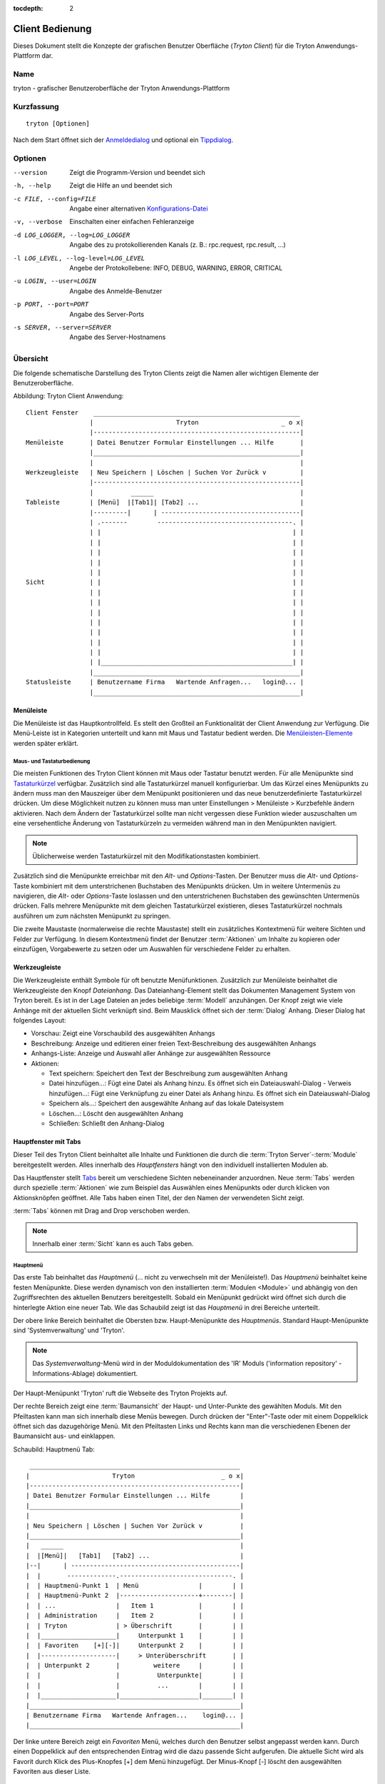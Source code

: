 
:tocdepth: 2

Client Bedienung
################
Dieses Dokument stellt die Konzepte der grafischen Benutzer
Oberfläche (*Tryton Client*) für die Tryton Anwendungs-Plattform dar.


Name
****
tryton - grafischer Benutzeroberfläche der Tryton Anwendungs-Plattform


Kurzfassung
***********

::

  tryton [Optionen]

Nach dem Start öffnet sich der `Anmeldedialog`__ und optional
ein `Tippdialog`__.

__ Menu-File-Connect_
__ Menu-Help-Tips_


Optionen
********

--version                            Zeigt die Programm-Version und beendet sich

-h, --help                           Zeigt die Hilfe an und beendet sich

-c FILE, --config=FILE               Angabe einer alternativen `Konfigurations-Datei`__

-v, --verbose                        Einschalten einer einfachen Fehleranzeige

-d LOG_LOGGER, --log=LOG_LOGGER      Angabe des zu protokollierenden Kanals (z. B.: rpc.request, rpc.result, ...)

-l LOG_LEVEL, --log-level=LOG_LEVEL  Angebe der Protokollebene: INFO,
                                     DEBUG, WARNING, ERROR, CRITICAL

-u LOGIN, --user=LOGIN               Angabe des Anmelde-Benutzer

-p PORT, --port=PORT                 Angabe des Server-Ports

-s SERVER, --server=SERVER           Angabe des Server-Hostnamens
 
__ Konfigurations-Dateien_


Übersicht
*********
Die folgende schematische Darstellung des Tryton Clients zeigt die Namen
aller wichtigen Elemente der Benutzeroberfläche.

Abbildung: Tryton Client Anwendung::

  Client Fenster    _______________________________________________________
                   |                      Tryton                      _ o x|
                   |-------------------------------------------------------|
  Menüleiste       | Datei Benutzer Formular Einstellungen ... Hilfe       |
                   |_______________________________________________________|
                   |                                                       |
  Werkzeugleiste   | Neu Speichern | Löschen | Suchen Vor Zurück v         |
                   |-------------------------------------------------------|
                   |          ______                                       |
  Tableiste        | [Menü]  |[Tab1]| [Tab2] ...                           |
                   |---------|      | -------------------------------------|
                   | .-------        ------------------------------------. |
                   | |                                                   | |
                   | |                                                   | |
                   | |                                                   | |
                   | |                                                   | |
                   | |                                                   | |
  Sicht            | |                                                   | |
                   | |                                                   | |
                   | |                                                   | |
                   | |                                                   | |
                   | |                                                   | |
                   | |                                                   | |
                   | |                                                   | |
                   | |                                                   | |
                   | |___________________________________________________| |
                   |_______________________________________________________|
  Statusleiste     | Benutzername Firma   Wartende Anfragen...   login@... |
                   |_______________________________________________________|


Menüleiste
^^^^^^^^^^^
Die Menüleiste ist das Hauptkontrollfeld. Es stellt den Großteil an Funktionalität
der Client Anwendung zur Verfügung. Die Menü-Leiste ist in Kategorien unterteilt
und kann mit Maus und Tastatur bedient werden. Die `Menüleisten-Elemente`_ werden
später erklärt.


Maus- und Tastaturbedienung
+++++++++++++++++++++++++++
Die meisten Funktionen des Tryton Client können mit Maus oder Tastatur benutzt werden.
Für alle Menüpunkte sind `Tastaturkürzel`__ verfügbar. Zusätzlich sind alle Tastaturkürzel
manuell konfigurierbar. Um das Kürzel eines Menüpunkts zu ändern muss man den Mauszeiger
über dem Menüpunkt positionieren und das neue benutzerdefinierte Tastaturkürzel drücken.
Um diese Möglichkeit nutzen zu können muss man unter Einstellungen > Menüleiste > Kurzbefehle ändern aktivieren.
Nach dem Ändern der Tastaturkürzel sollte man nicht vergessen diese Funktion wieder auszuschalten
um eine versehentliche Änderung von Tastaturkürzeln zu vermeiden während man in den Menüpunkten
navigiert.

.. Note:: Üblicherweise werden Tastaturkürzel mit den Modifikationstasten kombiniert.

__ Menu-Help-Keyboard_Shortcuts_

Zusätzlich sind die Menüpunkte erreichbar mit den *Alt*- und *Options*-Tasten.
Der Benutzer muss die *Alt*- und *Options*-Taste kombiniert mit dem unterstrichenen
Buchstaben des Menüpunkts drücken. Um in weitere Untermenüs zu navigieren, die *Alt*-
oder *Options*-Taste loslassen und den unterstrichenen Buchstaben des gewünschten
Untermenüs drücken. Falls mehrere Menüpunkte mit dem gleichen Tastaturkürzel existieren,
dieses Tastaturkürzel nochmals ausführen um zum nächsten Menüpunkt zu springen.

Die zweite Maustaste  (normalerweise die rechte Maustaste) stellt ein zusätzliches
Kontextmenü für weitere Sichten und Felder zur Verfügung. In diesem Kontextmenü
findet der Benutzer :term:`Aktionen` um Inhalte zu kopieren oder einzufügen, Vorgabewerte
zu setzen oder um Auswahlen für verschiedene Felder zu erhalten.


Werkzeugleiste
^^^^^^^^^^^^^^
Die Werkzeugleiste enthält Symbole für oft benutzte Menüfunktionen.
Zusätzlich zur Menüleiste beinhaltet die Werkzeugleiste den Knopf
*Dateianhang*. Das Dateianhang-Element stellt das Dokumenten Management System
von Tryton bereit. Es ist in der Lage Dateien an jedes beliebige :term:`Modell`
anzuhängen. Der Knopf zeigt wie viele Anhänge
mit der aktuellen Sicht verknüpft sind. Beim Mausklick öffnet sich der
:term:`Dialog` Anhang. Dieser Dialog hat folgendes Layout:

* Vorschau: Zeigt eine Vorschaubild des ausgewählten Anhangs
* Beschreibung: Anzeige und editieren einer freien Text-Beschreibung
  des ausgewählten Anhangs
* Anhangs-Liste:  Anzeige und Auswahl aller Anhänge zur ausgewählten Ressource
* Aktionen:

  - Text speichern: Speichert den Text der Beschreibung zum ausgewählten Anhang
  - Datei hinzufügen...: Fügt eine Datei als Anhang hinzu. Es öffnet sich ein
    Dateiauswahl-Dialog  - Verweis hinzufügen...: Fügt eine Verknüpfung zu einer Datei als Anhang hinzu.
    Es öffnet sich ein Dateiauswahl-Dialog
  - Speichern als...: Speichert den ausgewählte Anhang auf das
    lokale  Dateisystem
  - Löschen...: Löscht den ausgewählten Anhang
  - Schließen: Schließt den Anhang-Dialog


Hauptfenster mit Tabs
^^^^^^^^^^^^^^^^^^^^^
Dieser Teil des Tryton Client beinhaltet alle Inhalte und Funktionen
die durch die :term:`Tryton Server`-:term:`Module` bereitgestellt werden.
Alles innerhalb des *Hauptfensters* hängt von den individuell
installierten Modulen ab.

Das Hauptfenster stellt `Tabs`__ bereit um verschiedene
Sichten nebeneinander anzuordnen. Neue :term:`Tabs` werden durch spezielle
:term:`Aktionen` wie zum Beispiel das Auswählen eines Menüpunkts oder durch
klicken von Aktionsknöpfen geöffnet. Alle Tabs haben einen Titel, der den Namen der
verwendeten Sicht zeigt.

:term:`Tabs` können mit Drag and Drop verschoben werden.

__ TDI_

.. _TDI: http://de.wikipedia.org/wiki/Registerkarte

.. Note:: Innerhalb einer :term:`Sicht` kann es auch Tabs geben.

Hauptmenü
+++++++++
Das erste Tab beinhaltet das *Hauptmenü* (... nicht zu
verwechseln mit der Menüleiste!). Das *Hauptmenü* beinhaltet keine
festen Menüpunkte. Diese werden dynamisch von den installierten
:term:`Modulen <Module>` und abhängig von den Zugriffsrechten des aktuellen
Benutzers bereitgestellt. Sobald ein Menüpunkt gedrückt wird öffnet sich
durch die hinterlegte Aktion eine neuer Tab. Wie das Schaubild
zeigt ist das *Hauptmenü* in drei Bereiche unterteilt.

Der obere linke Bereich beinhaltet die Obersten bzw. Haupt-Menüpunkte des
*Hauptmenüs*. Standard Haupt-Menüpunkte sind 'Systemverwaltung' und 'Tryton'.

.. note:: Das *Systemverwaltung*-Menü wird in der Moduldokumentation
   des 'IR' Moduls ('information repository' - Informations-Ablage)
   dokumentiert. 

Der Haupt-Menüpunkt 'Tryton' ruft die Webseite des Tryton Projekts auf.

Der rechte Bereich zeigt eine :term:`Baumansicht` der Haupt- und Unter-Punkte
des gewählten Moduls. Mit den Pfeiltasten kann man sich innerhalb diese Menüs
bewegen. Durch drücken der "Enter"-Taste oder mit einem Doppelklick öffnet sich
das dazugehörige Menü. Mit den Pfeiltasten Links und Rechts kann man die
verschiedenen Ebenen der Baumansicht aus- und einklappen.

Schaubild: Hauptmenü Tab::

       ________________________________________________________
      |                      Tryton                       _ o x|
      |--------------------------------------------------------|
      | Datei Benutzer Formular Einstellungen ... Hilfe        |
      |________________________________________________________|
      |                                                        |
      | Neu Speichern | Löschen | Suchen Vor Zurück v          |
      |________________________________________________________|
      |   ______                                               |
      |  |[Menü]|   [Tab1]   [Tab2] ...                        |
      |--|      | ---------------------------------------------|
      |  |       -------------.------------------------------. |
      |  | Hauptmenü-Punkt 1  | Menü                |        | |
      |  | Hauptmenü-Punkt 2  |---------------------+--------| |
      |  | ...                |   Item 1            |        | |
      |  | Administration     |   Item 2            |        | |
      |  | Tryton             | > Überschrift       |        | |
      |  |____________________|     Unterpunkt 1    |        | |
      |  | Favoriten    [+][-]|     Unterpunkt 2    |        | |
      |  |--------------------|     > Unterüberschrift       | |
      |  | Unterpunkt 2       |         weitere     |        | |
      |  |                    |          Unterpunkte|        | |
      |  |                    |          ...        |        | |
      |  |____________________|_____________________|________| |
      |________________________________________________________|
      | Benutzername Firma   Wartende Anfragen...    login@... |
      |________________________________________________________|


Der linke untere Bereich zeigt ein *Favoriten* Menü, welches durch den Benutzer
selbst angepasst werden kann. Durch einen Doppelklick auf den entsprechenden Eintrag
wird die dazu passende Sicht aufgerufen. Die aktuelle Sicht wird als Favorit durch
Klick des Plus-Knopfes [+] dem Menü hinzugefügt. Der Minus-Knopf [-] löscht den
ausgewählten Favoriten aus dieser Liste.

Startseite
++++++++++
Eine weiterer Tab öffnet sich während des Startens des Tryton Client:
Die Startseite. Für gewöhnlich ist es ein Punkt des `Hauptmenü`__, der
geöffnet wird sobald der Benutzer die *Startseite* ausführt. Diese Standardaktion
wird in den `Einstellungen`__ definiert.

__ Menu-Form-Home_

__ Menu-User-Preferences_


Statusleiste
+++++++++++++
Die *Statusleiste* stellt generelle Informationen über den Status
des Tryton Client bereit. Sie ist in drei Abschnitte unterteilt.

* Auf der linken Seite befindet sich der Name und der Firmenname des aktuellen Benutzers.
* In der Mitte der Statusleiste wird die Anzahl der offene Anfragen
  des aktuellen Benutzers bereitgestellt.
* Auf der rechten Seite werden Details zur Server Verbindung gezeigt mit Informationen zum
  Benutzer und zur Datenbank sobald man verbunden ist. Hier wird auch angezeigt falls
  es keine Verbindung zu einem Tryton Server besteht. Dieser Bereich wird nach folgendem
  Muster erzeugt::

    <Benutzer-Name>@<Tryton-Server-Adresse>:<Port>/<Datenbank-Name>

  Sobald der Client mit einer SSL-verschlüsselten Verbindung zum Server verbunden
  hat erscheint ein zusätzliches Vorhängeschloss-Symbol mit weiteren Zertifikats-
  Details sobald sich der Mauszeiger auf diesem Symbol befindet.

Die Statusleiste kann aus- und eingeschalten werden über
die Menüleiste Einstellungen > Formular > Statusleiste


Menüleisten-Elemente
********************
Das folgende Kapitel beschreibt die Funktionen jedes Menüleisten-Eintrags
im Detail. Als Faustregel gilt: Jeder Menüpunkt, welcher mit drei Punkten
endet [...] öffnet direkt den :term:`Dialog` der zugewiesenen Menüaktion.
Die meisten Dialoge stellen einen *Abbrechen* Knopf bereit um den kompletten
Vorgang abzubrechen.


Datei
^^^^^
Das *Datei* Menü stellt Funktionen des Tryton Servers wie
Anmelden, Datenbankpflege und zum schließen der Client Anwendung.

.. _Menu-File-Connect:

Verbinden...
  Bei Auswahl dieses Menüeintrags verbindet sich der Client zu einem
  verfügbaren Tryton Server. Ein :term:`Dialog` öffnet sich zur Eingabe
  des Benutzernamens und Passwortes.

  * `Serververbindung`__
  * Datenbank: Datenbank auf Serverseite zu der die Verbindung aufgebaut werden soll
  * Benutzername: Tryton Benutzername um sich anzumelden
  * Passwort: Tryton Passwort um sich anzumelden
  * Aktionen:

    - Verbinden: Verbindet zum Server mit den bereitgestellten Daten
    - Abbrechen: Bricht den Dialog ab

.. note:: Abhängig von den Servereinstellungen wird der Benutzer nach einer
   gewissen Zeitspanne von der aktuellen Verbindung abgemeldet und muss sich
   wieder anmelden. Die voreingestellte Zeitspanne des automatischen Abmeldens
   beträgt 6 Minuten.

__ File-Server-Connection_


.. _Menu-File-Disconnect:

Verbindung trennen...
  Trennt den Client von einer aktiven Server Verbindung. Falls nicht gespeicherte
  Änderungen in einem offenen Tab existieren, fordert der Tryton Client zum
  Speichern der Änderungen auf.

Datenbank
+++++++++
Dieses Untermenü stellt Werkzeuge zur Wartung der Tryton Datenbank bereit.
Für alle Datenbankoperationen benötigt der Benutzer das Tryton Server Passwort.

.. warning:: Falls Sicherheitsbedenken bestehen sollten Sie diese serverbasierten
             Werkzeuge nicht nutzen. Da es in einer Mehrbenutzer-Umgebung immer
             Sicherheitsbedenken gibt, ist es besser diese Funktionen auf
             Datenbank-Ebene zu verbieten.

.. note:: Datenbank-Namen sind durch folgende Regeln eingeschränkt:

          * Erlaubte Zeichen sind alpha-numerisch [A-Za-z0-9] und
            das Zeichen - Unterstrich [_].
          * Das erste Zeichen muss ein alphabetischer Buchstabe sein.
          * Die maximale Länge eines Datenbank-Namens beträgt 64 Zeichen.

          Tryton überprüft automatisch ob der angegebene Namen diesen
          Regeln entspricht.

.. _Menu-File-New_Database:

Neue Datenbank
  Öffnet einen :term:`Dialog` um eine neue Tryton Datenbank mit einem ersten
  Benutzer "admin" zu erstellen.

  * Tryton Server Einstellungen:

    - `Serververbindung`__
    - Tryton Server Passwort: Das in der Tryton Server Konfiguration
      hinterlegte Server Passwort.

  * Datenbank Einstellungen:

    - Name: Der Name der neuen Datenbank
    - Standard Sprache: Die standard Sprache der neuen Datenbank
    - Administrator Passwort: Das *admin*-Benutzer Passwort der neuen Datenbank
    - Passwort Wiederholung: Erneute Passwort-Eingabe des neuen 'admin'-Benutzers

  * Aktionen:

    - Erstellen: Erstellt die neue Datenbank mit dem ersten Benutzer *admin*
      und dem angegebenen Passwort
    - Abbrechen: Bricht den Dialog ab ohne zu speichern.

__ File-Server-Connection_

.. note:: Der entsprechende Tryton Datenbank Benutzer (definiert in der Tryton
   Server Konfiguratin) muss authorisiert werden um die Datenbank zu erstellen.

.. _Menu-File-Restore_Database:

Datenbank wiederherstellen
  Öffnet einen :term:`Dialog` um eine vorher erstelltes Datenbankbackup
  aus einer Datei wiederherzustellen.

  * *Backup Datei für Wiederherstellung öffnen...* Dialog

    - Aus dem Dateisystem eine Datenbankbackup-Datei auswählen
    - Aktionen:

      + Öffnen: Öffnet die ausgewählte Backup-Datei
      + Abbrechen: Bricht den Vorgang ab.

  * *Datenbank wiederherstellen* Dialog:

    - `Serververbindung`__
    - Tryton Server Passwort: Das in der Tryton Server Konfiguration
      hinterlegte Server Passwort.
    - File to Restore: Show filename and path.
    - New Database Name: Enter a new name for the database to be restored
    - Actions:

      + Wiederherstellen: Datenbank Wiederherstellung ausführen
      + Abbrechen: Bricht den Vorgang ab.

__ File-Server-Connection_

.. _Menu-File-Backup_Database:

Datenbank sichern
  Öffnet einen :term:`Dialog` um eine existierende Datenbank in eine Datei zu sichern.

  * `Datenbank sichern` Dialog

    - `Serververbindung`__
    - Datenbank: Auswahl der zu sichernden Tryton Datenbank
    - Tryton Server Passwort: Das in der Tryton Server Konfiguration
      hinterlegte Server Passwort.
    - Aktionen:

      + Sichern: Datenbank Sicherung ausführen
      + Abbrechen: Bricht den Vorgang ab.

  * `Speichern unter...` Dialog

    - Auswahl eines Dateinamens und Ort der erstellten Sicherungs-Datei.
    - Speichern der Sicherungs-Datei.

__ File-Server-Connection_

.. _Menu-File-Drop_Database:

Datenbank löschen
  Öffnet einen :term:`Dialog` um eine existierende Tryton Datenbank zu löschen.

  * `Datenbank löschen` dialog

    - `Serververbindung`__
    - Datenbank: Auswahl der zu löschenden Datenbank
    - Tryton Server Passwort: Das in der Tryton Server Konfiguration
      hinterlegte Server Passwort.

  * Bestätigungs Dialog

    - Ja: Löscht die Datenbank
    - Nein: Keine Löschung der Datenbank
    - Abbrechen: Bricht den Vorgang ab.

__ File-Server-Connection_

.. _File-Server-Connection:

*Serververbindung* Dialog:
  Dieser :term:`Dialog` wird häufig benutzt um die Tryton Serververbindung
  einzustellen. Dieser Dialog zeigt den aktuellen Status der Client/Server
  Kommunikation. Es zeigt zusätzlich an wenn keine Verbindung zum Tryton
  Server besteht. Der *Bearbeiten* Knopf öffnet den Dialog der Verbinungs
  Details:

  * Server: Netzwerkname oder IP-Adresse des Tryton Servers
    (Protokollangaben sind nicht unterstützt)
  * Port: Port auf dem der Tryton Server lauscht.

.. note:: Falls keine Verbindung zum Tryton Server besteht, sind viele Einträge
   des Menüs und der Werkzeugleiste deaktiviert


Benutzer
^^^^^^^^
Dieser Eintrag der Menüleiste stellt die Eigenschaften des aktuellen Benutzers ein
und stellt die Verbindung mit dem *Anfrage System* von Tryton bereit.

.. _Menu-User-Preferences:

Einstellungen ...
  Ein Einstellungsdialog öffnet sich, in dem der aktuelle Benutzer seine
  persönlichen Einstellungen anzeigen und ändern kann. Alle Benutzereigenschaften
  werden serverseitig gespeichert. Beispielsweise werden beim anmelden an einem
  anderen Computer diese Einstellungen wiederhergestellt.

  * Name: bürgerlicher Name des Tryton Benutzers.
  * Passwort: Passwort des Tryton Benutzers.
  * E-Mail: E-Mail-Adresse des Tryton Benutzers.
  * Signatur: Signaturblock des Tryton Benutzers.
  * Menüaktion: Definiert die Aktion, welche als `Hauptmenü`__
    ausgeführt wird.
  * Startseite: Definiert die Aktion, welche als
    `Startseite` ausgeführt wird.
  * Sprache: Sprache der Benutzeroberfläche.
  * Zeitzone: Die lokale Zeitzone in der sich der Benutzer befinden.
  * Gruppenzugehörigkeit: Definiert die Mitgliedschaften um Zugriffe zu regeln.

__ Menu-Form-Home_

.. _Menu-user-send-a-request:

Anfrage senden
  Öffnet einen Tab als :term:`Formularansicht` der dem Benutzer
  erlaubt anderen Benutzern der gleichen Datenbank Anfragen zu senden.

.. _Menu-user-read-my-request:

Meine Anfragen lesen:
  Öffnet ein Tab als :term:`Baumansicht` der dem aktuellen Benutzer
  alle zugehörigen Anfragen zeigt. Anfragen haben folgende Felder und Aktionen:

  * Oben

    - Von: Benutzername des Senders
    - An: Benutzername des Empfängers
    - Verweise: Anzahl der angehängten Verweise
    - Betreff: Der Betreff der Anfrage
    - Dringlichkeit: Eine Priorisierung der Anfrage

      + Hoch
      + Niedrig
      + Normal

  * *Anfrage* Tab

    - Anfrage: Der Textteil der Anfrage
    - Bisherige Anfragen: Die Historie der letzten Antworten zu dieser Anfrage

      + Von: Sender der letzten Anfrage
      + An: Empfänger der letzten Anfrage
      + Zusammenfassung: Zusammenfassung des Anfrage-Textes der letzten Anfrage

  * Gültig ab: Definiert Zeit und Datum an dem die Anfrage automatisch
    zugestellt werden soll.
  * Status: Status der Anfrage. Mögliche Stati der Anfrage sind:

    - Entwurf: Die Anfrage ist im System gespeichert, aber nicht abgeschickt
    - Wartend: Die Anfrage wurde abgeschickt ohne bisher eine Antwort erhalten zu haben
    - Schreibt gerade: Die Nachricht ist gerade in Bearbeitung
    - Geschlossen: Die Nachricht wurde geschlossen/erfüllt/beantwortet

  * Aktionen:

    - Senden: Sendet die aktuelle Nachricht
    - Antworten: Erwidert oder beantwortet die aktuelle Nachricht
    - Schließen: Schließt die aktuelle Anfrage

  * *Verweise* Tab

    - Verweise

      + Verweise: Der Verweis Typ      + (Ziel): Hängt einen Verweis an die Anfrage an.

.. note:: Wenn man von Anfragen spricht, kann man sie sich vorstellen wie
   ein Tryton-internes E-Mail System.


Formular
^^^^^^^^
Das Formular Menü bietet Funktionen zum *aktuellen Formular*, welches gerade
als Tab geöffnet ist. Manche Menüeinträge funktionieren mit einem Datensatz
andere mit mehreren :term:`Datensätzen <Datensatz>`. In der :term:`Formularansicht` ist der
aktuelle Datensatz für diese Operationen ausgewählt. In der :term:`Baumansicht`
werden alle ausgewählten Datensätze benutzt.

.. _Menu-Form-New:

Neu:
  Erstellt einen neuen Datensatz.

.. _Menu-Form-Save:

Speichern:
  Speichert den aktuellen Datensatz

.. _Menu-Form-Duplicate:

Duplizieren:
  Dupliziert den Inhalt des aktuellen Datensatzes in einen neu erstellen Datensatz.

.. _Menu-Form-Delete:

Löschen:
  Löscht den ausgewählten oder aktuellen Datensatz.

.. _Menu-Form-Find:

.. _search_widget:

Suchen...:
  Öffnet einen :term:`Dialog` um :term:`Felder` anhand Suchkriterien und Operatoren
  zu finden.

  * Suchkriterien: Definiert nach den zu suchenden Kriterien
  * Allgemeine Such-Operatoren:

    - ist gleich: Sucht nach Ergebnissen, die exakt dem folgenden Ausdruck entsprechen
    - ist nicht gleich: Sucht nach Ergebnissen, die nicht exakt dem folgenden Ausdruck entsprechen

  * Zusätzliche Such-Operatoren für Nummern, Mengen und Zeichenketten:

    - enthält: Sucht nach Ergebnissen, welche den folgenden Ausdruck enthält
    - enthält nicht: Sucht nach Ergebnissen, welche den folgenden Ausdruck nicht enthält
    - beginnt mit: Sucht nach Ergebnissen, welche mit folgendem Audruck beginnen
    - endet mit: Sucht nach Ergebnissen, welche mit folgendem Ausdruck enden

  * Zusätzliche Such-Operatoren für Nummern und Mengen:

    - ist zwischen: Sucht nach Ergebnissen innerhalb einer Reihe (von - bis)
    - ist nicht zwischen: Sucht nach Ergebnissen außerhalb einer Reihe (von - bis)
    - ist nicht: Gleich wie 'ist unterschiedlich', siehe oben

  * Über *Erweiterte Suche* öffnet man weitere Suchmöglichkeiten.

    - Limit: Schränkt die Anzahl der Suchtreffer ein.
    - Versatz: Überspringt die angegebene Anzahl an Treffern
      und zeigt nur die darauf Folgenden an.

  * Aktionen:

    - Suchen: Sucht nach Ergebnissen, welche den angegebenen Kriterien entsprechen
    - Neu: Erstellt einen neuen Datensatz (wird benutzt wenn durch die Suche nichts
      gefunden wurde und man schnell einen neuen Datensatz anlegen will)
    - OK: Öffnet den ausgewählten Datensatz
    - Abbruch: Bricht den Vorgang ab

.. note:: Um nach inaktiven Datensätzen zu suchen muss das *Aktiv* Suchkriterium auf
        *Nein* gesetzt werden.

.. _Menu-Form-Next:

Nächster:
  Geht zum nächsten Datensatz in der Liste (Reihenfolge)

.. _Menu-Form-Previous:

Vorheriger:
  Geht zum vorherigen Datensatz in der Liste (Reihenfolge).

.. _Menu-Form-Switch_View:

Ansicht wechseln:
  Wechselt die aktuelle Ansicht nach:

  * :term:`Formularansicht`
  * :term:`Baumansicht`
  * :term:`Diagrammansicht`

  Nicht alle Sichten stellen alle Möglichkeiten bereit.

.. _Menu-Form-Menu:

Menü:
  Springt zu oder öffnet den Menü-Tab.

.. _Menu-Form-Home:

Zur Startseite:
  Öffnet einen neuen `Startseite`__ Tab

__ Menu-User-Preferences_

.. _Menu-Form-Close:

Tab schließen:
  Schließt den aktuellen Tab. Ein :term:`Dialog` erscheint bei ungespeicherten Änderungen.

.. _Menu-Form-Previous_Tab:

Vorheriger Tab:
  Zeigt den vorherigen (linken) Tab neben dem aktuellen Tab.

.. _Menu-Form-Next_Tab:

Nächster Tab:
  Zeigt den nächsten (rechten) Tab neben dem aktuellen Tab.

.. _Menu-Form-View_Logs:

Protokoll ansehen...:
  Zeigt generische Informationen des aktuellen Datensatzes.

.. _Menu-Form-Go_to_Record_ID:

Gehe zu Datensatz Nr...:
  Öffnet die angegebene Datensatznummer in der aktuellen Sicht.

.. _Menu-Form-Reload_Undo:

Neu laden/Rückgängig:
  Lädt den Inhalt des aktuellen Tabs neu. Rückgängig machen der Änderungen, falls
  das Speichern des aktuellen Datensatzes fehlschlägt.

.. _Menu-Form-Actions:

Aktionen...:
  Zeigt alle Aktionen der aktuellen Sicht, des Modells und Datensatzes.

.. _Menu-Form-Print:

Drucken...:
  Zeigt alle Druckaktionen der aktuellen Sicht, des Modells und Datensatzes.

.. _Menu-Form-Export_Data:

Daten exportieren...:
  Export des aktuellen oder der ausgewählten Datensätze als :term:`CSV`-Datei oder
  öffnet es direkt in Excel.

  * Vordefinierte Exporte

    - Auswahl von vorher abgespeicherten Exporteigenschaften.

  * Alle Felder: Verfügbare Felder des Modells
  * Zu exportierende Felder: Definition der speziellen, zu exportierenden Felder
  * Optionen:

    - Speichern: Speichert den Export als CSV Datei.
    - Öffnen: Öffnet den Export in einem Tabellenkalkulations-Programm.

  * Add field names: Add a header row with field names to the export data.
  * Aktionen:

    - Hinzufügen: Fügt die ausgewählten Felder zu *Zu exportierende Felder* hinzu
    - Entfernen: Löscht die ausgewählten Felder von *Zu exportierende Felder*
    - Leeren: Löscht alle Felder aus *Zu exportierende Felder*
    - Export speichern: Speichert die Feldzuweisungen in einem *vordefinierten Export*
    - Export löschen: Löscht einen *vordefinierten Export*
    - OK: Exportiert die Daten (Aktion hängt von der ausgewählten *Option* ab)
    - Abbrechen: Bricht den Vorgang ab.

.. _Menu-Form-Import_Data:

Daten importieren...:
  Import von Daten von einer :term:`CSV`-Datei.

  * Alle Felder: Verfügbare Felder im Modell (Pflichtfelder sind markiert)
  * Zu importierende Felder: Genaue Reihenfolge aller Spalten der CSV-Datei
  * Importdatei: Öffnen :term:`Dialog` um die zu importierende CSV-Datei auszuwählen
  * CSV Parameter: Einstellungen der ausgewählten CSV-Datei

    - Feldtrennzeichen: Zeichen, welches die einzelnen Spalten
      der CSV-Datei von einander trennt.
    - Texttrennzeichen: Zeichen, welches Textfelder der CSV-Datei einrahmt
    - Kodierung: :term:'Zeichenkodierung' einer CSV-Datei.
    - Zu überspringende Zeilen: Anzahl zu überspringenden Zeilen wie zum
      Beispiel einer Überschrift oder anderen Zeilen.

  * Aktionen:

    - Hinzufügen: Fügt die ausgewählten Felder zu *Zu importierende Felder* hinzu
    - Entfernen: Löscht die ausgewählten Felder von *Zu importierende Felder*
    - Leeren: Löscht alle Felder aus *Zu importierende Felder*
    - OK: Importiert die Daten
    - Abbrechen: Bricht den Vorgang ab.


Einstellungen
^^^^^^^^^^^^^
Das Einstellungs-Menü konfiguriert viele grafische und kontextabhängige Eigenschaften.


Werkzeugleiste
++++++++++++++

.. _Menu-Options-Toolbar-Default:

Standard:
  Zeigt Bezeichnung und Symbole wie in der systemweiten GTK-Konfiguration eingestellt.

.. _Menu-Options-Toolbar-Text_and_Icons:

Text und Symbole:
  Zeigt Bezeichnungen und Symbole in der Werkzeugleiste an.

.. _Menu-Options-Toolbar-Icons:

Symbole:
  Zeigt nur Symbole in der Werkzeugleiste an.

.. _Menu-Options-Toolbar-Text:

Text:
  Zeigt nur Bezeichnungen in der Werkzeugleiste an.

Menüleiste
++++++++++

.. _Menu-Options-Menubar-Accelerators:

Kurzbefehle ändern:
  Falls das Kontrollkästchen aktiv ist, können Tastaturkürzel eingestellt werden. Siehe auch
  `Maus- und Tastaturbedienung`_

Modus
+++++

.. _Menu-Options-Mode-Normal:

Normal:
  Alle Funktionen des Clients werden angezeigt.

.. _Menu-Options-Mode_PDA:

PDA:
  Der Client wird im abgespeckter Form angezeigt. Der PDA (Persönlicher Daten Assistent) Modus
  blendet das Favoriten Menü in der Baumansicht und die Statusleiste aus.

Formular
++++++++

.. _Menu-Options-Form-Toolbar:

Werkzeugleiste:
  Kontrollkästchen um die Werkzeugleiste ein- und auszuschalten.

.. _Menu-Options-Form-Statusbar:

Statusleiste:
    Kontrollkästchen um die Statusleiste ein- und auszuschalten.

.. _Menu-Options-Form-Save_Columns_Width:

Breite/Höhe speichern:
  Kontrollkästchen zum speichern der manuell geänderte Breite von
  Spalten in Listen und Bäumen. Zusätzlich werden die manuell angepassten
  Breiten und Höhen der Dialog- und Popup-Fenster gespeichert.

.. _Menu-Options-Form-Spell_Checking:

Rechtschreibkorrektur:
  Kontrollkästchen um die Rechtschreibkorrektur in Feldern einzuschalten.

.. _Menu-Options-Form-Tabs_Position:

Position der Tabs:
  Stellt die Position der :term:`Tabs` innerhalb von :term:`Sichten <Sicht>` ein:

  * Oben
  * Links
  * Rechts
  * Unten

.. _Menu-Options-File_Actions:

Dateiaktionen...
  Öffnet einen Dialog um zu den Dateitypen die entsprechende Druck und Öffnen-Aktion auszuwählen.
  Der Dokumentenname wird mit ``"%s"`` als Platzhalter angegeben.

  * Unterstützte Dateitypen:

    - ODT Datei: Open Office Writer Dokument
    - PDF Datei: Adobes(TM) Portable Document Format
    - PNG Datei: Portable Network Graphics Format
    - TXT Datei: Reine Text-Datei

  * Unterstützte Aktionen

    - Öffnen: Das aufzurufende Programm und Parameter welche die angegebene Datei öffnet
    - Drucken: Das aufzurufende Programm und Parameter welches die angegebene Datei druckt

.. _Menu-Options-Email:

E-Mail...:
  Öffnet einen Dialog um das E-Mail-Programm einzustellen.

  * Kommandozeile: Die Kommandozeile um das E-Mail-Programm aufzurufen
  * Platzhalter:

    - ``${to}``: Die Empfänger E-Mail-Adressen
    - ``${cc}``: Die Empfänger E-Mail-Adressen, die eine Kopie der E-Mail erhalten sollen.
    - ``${subject}``: Der Betreff der E-Mail
    - ``${body}``: Der Textteil der E-Mail
    - ``${attachment}``: Der Anhang der E-Mail

  * Beispiele:

    - Thunderbird 2 unter Linux:
      ``thunderbird -compose "to='${to}',cc='${cc}',subject='${subject}',body='${body}',attachment='file://${attachment}'"``

    - Thunderbird 2 auf Windows XP SP3:
      ``"C:\\Programme\\Mozilla Thunderbird\\thunderbird.exe" -compose to="${to}",cc="${cc}",subject="${subject}",body="${body}",attachment="${attachment}"``

.. note:: Der Pfad von *Programme* unterscheidet sich womöglich erheblich abhängig der Sprache ihrer Windows Version.

.. _Menu-Options-Save_Options:

Einstellungen speichern:
  Speichert alle Einstellungen.


Plugins
^^^^^^^
Plugins sind clientseitige Erweiterungen für Tryton. Es gibt ein paar Plugins,
die Tryton im Standard mitbringt.

Ein Plugin ausführen
++++++++++++++++++++
Aktuelle Sicht übersetzen:
  Erstellt eine Übersetzungstabelle der aktuellen Sicht.

Workflow drucken:
  Erstellt ein Schaubild, welches den Workflow der aktuellen Sicht zeigt.

Erweiterten Workflow drucken:
  Wie `Workflow drucken`, allerdings mit zusätzlichen Unter-Workflows welche
  von der aktuellen Sicht abhängig sind.


Favoriten
^^^^^^^^^
Eine Sammlung von benutzerdefinierten Favoriten für spezielle Resourcen.


Hilfe
^^^^^

.. _Menu-Help-Tips:

Tipps...:
  Öffnet den Tipp Dialog.

  * Tipps beim Start von Tryton anzeigen: Der Tipps Dialog wird beim Start
    des Tryton Clients angezeigt
  * Vorheriger: Zeigt den letzten Tipp
  * Nächster: Zeigt den nächsten Tipp

.. _Menu-Help-Keyboard_Shortcuts:

Schnelltasten...:
  Zeigt einen Informationsdialog über die vordefinierten Tastaturkürzel an.

  * Widgets zur Bearbeitung: Zeigt Schnelltasten für Texteinträge, verknüpfte
    Einträge und Datums/Zeiteinträge

.. _Menu-Help-About:

Über...:
  Lizenz, Mitwirkende, Authoren von Tryton


Anhang
******


Konfigurations-Dateien
^^^^^^^^^^^^^^^^^^^^^^

::

   ~/.config/tryton/x.y/tryton.conf      # Generelle Konfiguration
   ~/.config/tryton/x.y/accel.map        # Konfiguration der Kurzbefehle

:Authoren:
  Udo Spallek, Bertrand Chenal, Mathias Behrle, Anne Krings

